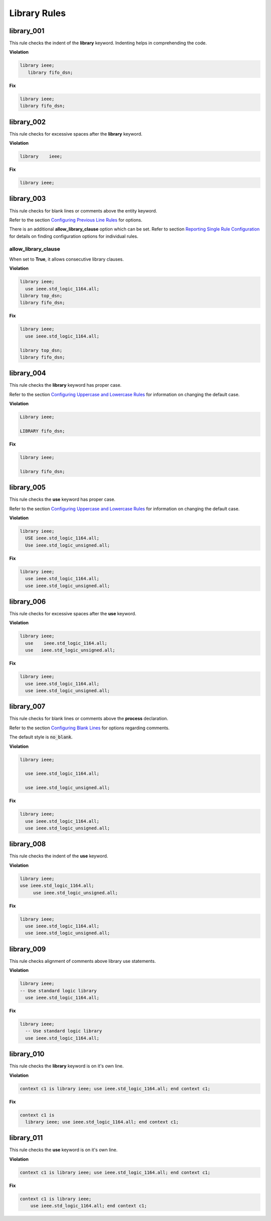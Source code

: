 Library Rules
-------------

library_001
###########

This rule checks the indent of the **library** keyword.
Indenting helps in comprehending the code.


**Violation**

.. code-block:: vhdl

   library ieee;
      library fifo_dsn;

**Fix**

.. code-block:: vhdl

   library ieee;
   library fifo_dsn;

library_002
###########

This rule checks for excessive spaces after the **library** keyword.

**Violation**

.. code-block:: vhdl

   library    ieee;

**Fix**

.. code-block:: vhdl

   library ieee;

library_003
###########

This rule checks for blank lines or comments above the entity keyword.

Refer to the section `Configuring Previous Line Rules <configuring.html#configuring-previous-line-rules>`_ for options.

There is an additional **allow_library_clause** option which can be set.
Refer to section `Reporting Single Rule Configuration <configuring.html>`_ for details on finding configuration options for individual rules.

allow_library_clause
^^^^^^^^^^^^^^^^^^^^

When set to **True**, it allows consecutive library clauses.

**Violation**

.. code-block:: vhdl

   library ieee;
     use ieee.std_logic_1164.all;
   library top_dsn;
   library fifo_dsn;

**Fix**

.. code-block:: vhdl

   library ieee;
     use ieee.std_logic_1164.all;

   library top_dsn;
   library fifo_dsn;

library_004
###########

This rule checks the **library** keyword has proper case.

Refer to the section `Configuring Uppercase and Lowercase Rules <configuring_case.html>`_ for information on changing the default case.

**Violation**

.. code-block:: vhdl

   Library ieee;

   LIBRARY fifo_dsn;

**Fix**

.. code-block:: vhdl

   library ieee;

   library fifo_dsn;

library_005
###########

This rule checks the **use** keyword has proper case.

Refer to the section `Configuring Uppercase and Lowercase Rules <configuring_case.html>`_ for information on changing the default case.

**Violation**

.. code-block:: vhdl

   library ieee;
     USE ieee.std_logic_1164.all;
     Use ieee.std_logic_unsigned.all;

**Fix**

.. code-block:: vhdl

   library ieee;
     use ieee.std_logic_1164.all;
     use ieee.std_logic_unsigned.all;

library_006
###########

This rule checks for excessive spaces after the **use** keyword.

**Violation**

.. code-block:: vhdl

   library ieee;
     use    ieee.std_logic_1164.all;
     use   ieee.std_logic_unsigned.all;

**Fix**

.. code-block:: vhdl

   library ieee;
     use ieee.std_logic_1164.all;
     use ieee.std_logic_unsigned.all;

library_007
###########

This rule checks for blank lines or comments above the **process** declaration.

Refer to the section `Configuring Blank Lines <configuring_blank_lines.html>`_ for options regarding comments.

The default style is :code:`no_blank`.

**Violation**

.. code-block:: vhdl

   library ieee;

     use ieee.std_logic_1164.all;

     use ieee.std_logic_unsigned.all;

**Fix**

.. code-block:: vhdl

   library ieee;
     use ieee.std_logic_1164.all;
     use ieee.std_logic_unsigned.all;

library_008
###########

This rule checks the indent of the **use** keyword.

**Violation**

.. code-block:: vhdl

   library ieee;
   use ieee.std_logic_1164.all;
        use ieee.std_logic_unsigned.all;

**Fix**

.. code-block:: vhdl

   library ieee;
     use ieee.std_logic_1164.all;
     use ieee.std_logic_unsigned.all;

library_009
###########

This rule checks alignment of comments above library use statements.

**Violation**

.. code-block:: vhdl

    library ieee;
    -- Use standard logic library
      use ieee.std_logic_1164.all;

**Fix**

.. code-block:: vhdl

    library ieee;
      -- Use standard logic library
      use ieee.std_logic_1164.all;

library_010
###########

This rule checks the **library** keyword is on it's own line.

**Violation**

.. code-block:: vhdl

   context c1 is library ieee; use ieee.std_logic_1164.all; end context c1;

**Fix**

.. code-block:: vhdl

   context c1 is
     library ieee; use ieee.std_logic_1164.all; end context c1;

library_011
###########

This rule checks the **use** keyword is on it's own line.

**Violation**

.. code-block:: vhdl

   context c1 is library ieee; use ieee.std_logic_1164.all; end context c1;

**Fix**

.. code-block:: vhdl

   context c1 is library ieee;
       use ieee.std_logic_1164.all; end context c1;
